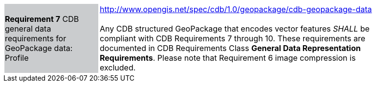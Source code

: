 [width="90%",cols="2,6"]
|===
|*Requirement 7* CDB general data requirements for GeoPackage data: Profile {set:cellbgcolor:#CACCCE}
|http://www.opengis.net/spec/cdb/1.0/geopackage/cdb-geopackage-data +
 +
Any CDB structured GeoPackage that encodes vector features _SHALL_ be compliant with CDB Requirements 7 through 10. These requirements are documented in CDB Requirements Class *General Data Representation Requirements*. Please note that Requirement 6 image compression is excluded.
{set:cellbgcolor:#FFFFFF}
|===
